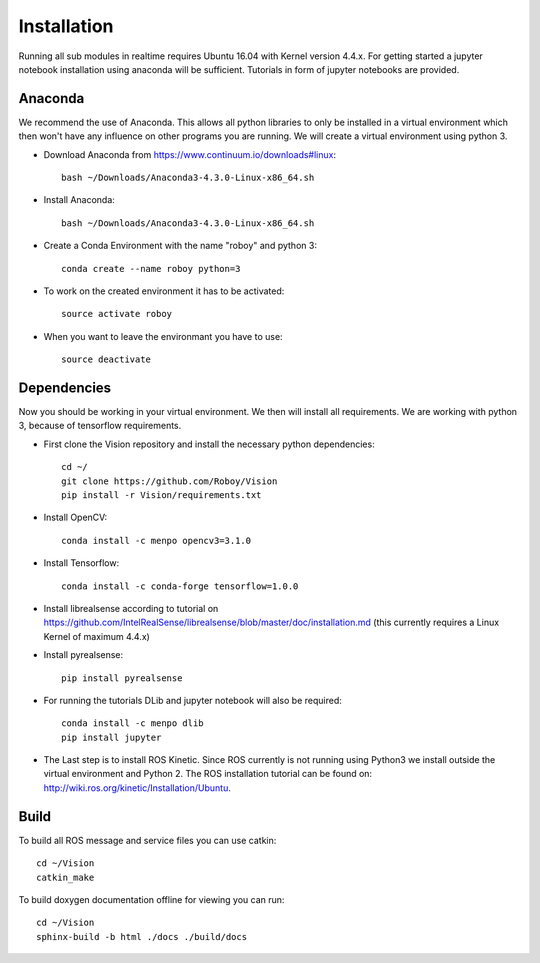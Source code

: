 Installation
=============

Running all sub modules in realtime requires Ubuntu 16.04 with Kernel version 4.4.x. For getting started a jupyter notebook installation using anaconda will be sufficient. Tutorials in form of jupyter notebooks are provided.

Anaconda
----------------

We recommend the use of Anaconda. This allows all python libraries to only be installed in a virtual environment which then won't have any influence on other programs you are running. We will create a virtual environment using python 3. 

- Download Anaconda from https://www.continuum.io/downloads#linux::

    bash ~/Downloads/Anaconda3-4.3.0-Linux-x86_64.sh

- Install Anaconda:: 

    bash ~/Downloads/Anaconda3-4.3.0-Linux-x86_64.sh

- Create a Conda Environment with the name "roboy" and python 3::

    conda create --name roboy python=3

- To work on the created environment it has to be activated::

    source activate roboy

- When you want to leave the environmant you have to use::

    source deactivate

Dependencies
----------------

Now you should be working in your virtual environment. We then will install all requirements. We are working with python 3, because of tensorflow requirements.

- First clone the Vision repository and install the necessary python dependencies::

    cd ~/
    git clone https://github.com/Roboy/Vision
    pip install -r Vision/requirements.txt

- Install OpenCV::

    conda install -c menpo opencv3=3.1.0

- Install Tensorflow::

    conda install -c conda-forge tensorflow=1.0.0

- Install librealsense according to tutorial on https://github.com/IntelRealSense/librealsense/blob/master/doc/installation.md (this currently requires a Linux Kernel of maximum 4.4.x)

- Install pyrealsense::

    pip install pyrealsense

- For running the tutorials DLib and jupyter notebook will also be required::
    
    conda install -c menpo dlib
    pip install jupyter

- The Last step is to install ROS Kinetic. Since ROS currently is not running using Python3 we install outside the virtual environment and Python 2. The ROS installation tutorial can be found on: http://wiki.ros.org/kinetic/Installation/Ubuntu. 

.. todo:: Compile ROS with Python 3 to be able to use together with Tensorflow v1.x

Build
----------------

To build all ROS message and service files you can use catkin::

    cd ~/Vision
    catkin_make

To build doxygen documentation offline for viewing you can run::

    cd ~/Vision
    sphinx-build -b html ./docs ./build/docs

